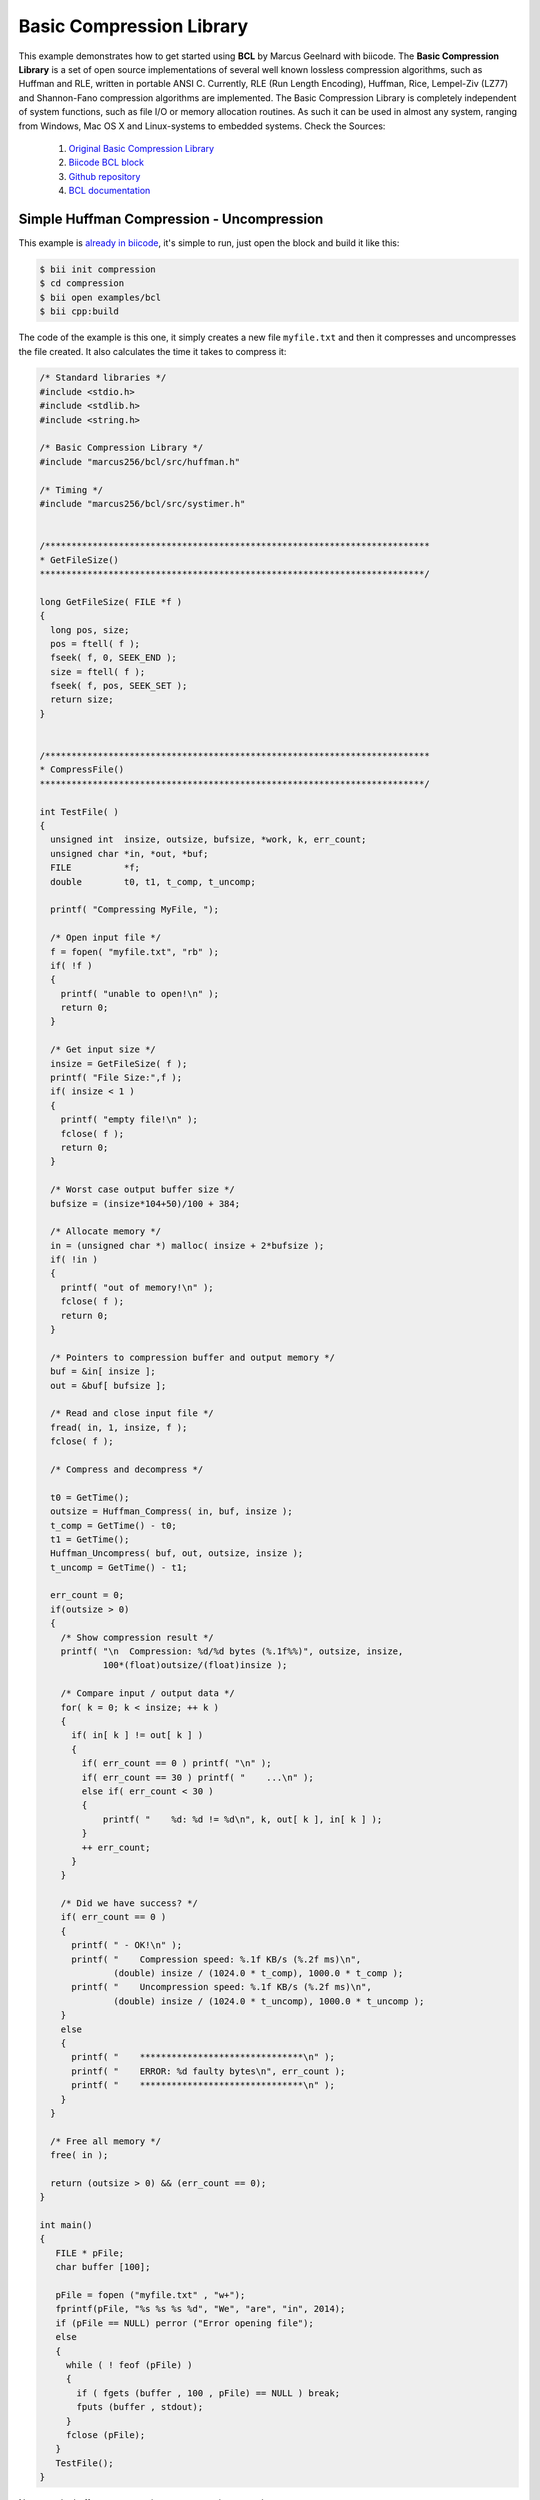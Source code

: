 .. _bcl:

Basic Compression Library
==========================

This example demonstrates how to get started using **BCL** by Marcus Geelnard with biicode. The **Basic Compression Library** is a set of open source implementations of several well known lossless compression algorithms, such as Huffman and RLE, written in portable ANSI C.
Currently, RLE (Run Length Encoding), Huffman, Rice, Lempel-Ziv (LZ77) and Shannon-Fano compression algorithms are implemented.
The Basic Compression Library is completely independent of system functions, such as file I/O or memory allocation routines. As such it can be used in almost any system, ranging from Windows, Mac OS X and Linux-systems to embedded systems.
Check the Sources:

   1. `Original Basic Compression Library <http://bcl.comli.eu/>`_
   2. `Biicode BCL block <http://www.biicode.com/marcus256/bcl>`_
   3. `Github repository <https://github.com/MariadeAnton/bcl>`_
   4. `BCL documentation <http://bcl.comli.eu/index.php?media=manual>`_

Simple Huffman Compression - Uncompression
-----------------------------------------------

This example is `already in biicode <http://www.biicode.com/examples/bcl>`_, it's simple to run, just open the block and build it like this:

.. code-block:: bash

   $ bii init compression
   $ cd compression
   $ bii open examples/bcl
   $ bii cpp:build

The code of the example is this one, it simply creates a new file ``myfile.txt`` and then it compresses and uncompresses the file created. It also calculates the time it takes to compress it:

.. code-block:: cpp


   /* Standard libraries */
   #include <stdio.h>
   #include <stdlib.h>
   #include <string.h>

   /* Basic Compression Library */
   #include "marcus256/bcl/src/huffman.h"

   /* Timing */
   #include "marcus256/bcl/src/systimer.h"


   /*************************************************************************
   * GetFileSize()
   *************************************************************************/

   long GetFileSize( FILE *f )
   {
     long pos, size;
     pos = ftell( f );
     fseek( f, 0, SEEK_END );
     size = ftell( f );
     fseek( f, pos, SEEK_SET );
     return size;
   }


   /*************************************************************************
   * CompressFile()
   *************************************************************************/

   int TestFile( ) 
   {
     unsigned int  insize, outsize, bufsize, *work, k, err_count;
     unsigned char *in, *out, *buf;
     FILE          *f;
     double        t0, t1, t_comp, t_uncomp;

     printf( "Compressing MyFile, ");

     /* Open input file */
     f = fopen( "myfile.txt", "rb" );
     if( !f )
     {
       printf( "unable to open!\n" );
       return 0;
     }

     /* Get input size */
     insize = GetFileSize( f );
     printf( "File Size:",f );
     if( insize < 1 )
     {
       printf( "empty file!\n" );
       fclose( f );
       return 0;
     }

     /* Worst case output buffer size */
     bufsize = (insize*104+50)/100 + 384;

     /* Allocate memory */
     in = (unsigned char *) malloc( insize + 2*bufsize );
     if( !in )
     {
       printf( "out of memory!\n" );
       fclose( f );
       return 0;
     }

     /* Pointers to compression buffer and output memory */
     buf = &in[ insize ];
     out = &buf[ bufsize ];

     /* Read and close input file */
     fread( in, 1, insize, f );
     fclose( f );

     /* Compress and decompress */
    
     t0 = GetTime();
     outsize = Huffman_Compress( in, buf, insize );
     t_comp = GetTime() - t0;
     t1 = GetTime();
     Huffman_Uncompress( buf, out, outsize, insize );
     t_uncomp = GetTime() - t1;

     err_count = 0;
     if(outsize > 0)
     {
       /* Show compression result */
       printf( "\n  Compression: %d/%d bytes (%.1f%%)", outsize, insize,
               100*(float)outsize/(float)insize );

       /* Compare input / output data */
       for( k = 0; k < insize; ++ k )
       {
         if( in[ k ] != out[ k ] )
         {
           if( err_count == 0 ) printf( "\n" );
           if( err_count == 30 ) printf( "    ...\n" );
           else if( err_count < 30 )
           {
               printf( "    %d: %d != %d\n", k, out[ k ], in[ k ] );
           }
           ++ err_count;
         }
       }

       /* Did we have success? */
       if( err_count == 0 )
       {
         printf( " - OK!\n" );
         printf( "    Compression speed: %.1f KB/s (%.2f ms)\n",
                 (double) insize / (1024.0 * t_comp), 1000.0 * t_comp );
         printf( "    Uncompression speed: %.1f KB/s (%.2f ms)\n",
                 (double) insize / (1024.0 * t_uncomp), 1000.0 * t_uncomp );
       }
       else
       {
         printf( "    *******************************\n" );
         printf( "    ERROR: %d faulty bytes\n", err_count );
         printf( "    *******************************\n" );
       }
     }

     /* Free all memory */
     free( in );

     return (outsize > 0) && (err_count == 0);
   }

   int main()
   {
      FILE * pFile;
      char buffer [100];

      pFile = fopen ("myfile.txt" , "w+");
      fprintf(pFile, "%s %s %s %d", "We", "are", "in", 2014);
      if (pFile == NULL) perror ("Error opening file");
      else
      {
        while ( ! feof (pFile) )
        {
          if ( fgets (buffer , 100 , pFile) == NULL ) break;
          fputs (buffer , stdout);
        }
        fclose (pFile);
      }
      TestFile();
   }




Now, run the huffman compression-uncompression example.

.. code-block:: bash

   $ bin/examples_bcl_main.exe

Once you execute you should see an output like this one, it may vary depending on your computer:

  
.. code-block:: bash
   
   Compressing MyFile, File Size:
     Compression: 20/14 bytes (142.9%) - OK!
       Compression speed: 1246.6 KB/s (0.01 ms)
       Uncompression speed: 4778.7 KB/s (0.00 ms)


Any doubts? Do not hesitate to `contact us <http://web.biicode.com/contact-us/>`_ visit our `forum <http://forum.biicode.com/>`_ and feel free to ask any questions.



